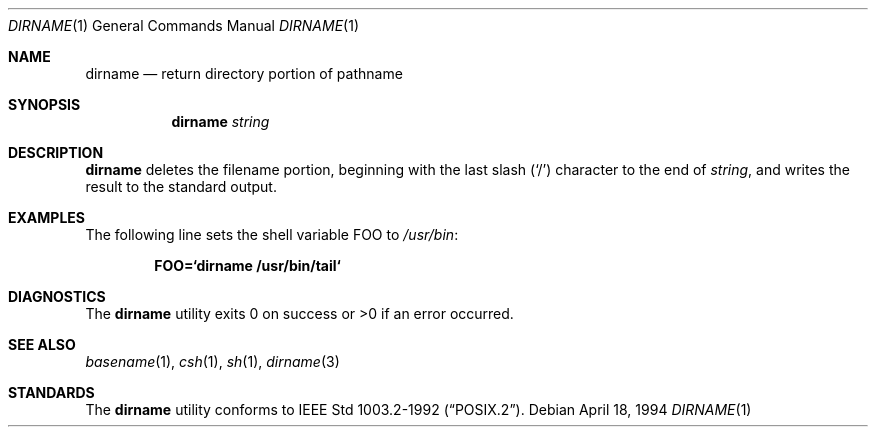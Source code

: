 .\"	$OpenBSD: dirname.1,v 1.6 1999/11/20 07:45:56 dugsong Exp $
.\"
.\" Copyright (c) 1990, 1993, 1994
.\"	The Regents of the University of California.  All rights reserved.
.\"
.\" This code is derived from software contributed to Berkeley by
.\" the Institute of Electrical and Electronics Engineers, Inc.
.\"
.\" Redistribution and use in source and binary forms, with or without
.\" modification, are permitted provided that the following conditions
.\" are met:
.\" 1. Redistributions of source code must retain the above copyright
.\"    notice, this list of conditions and the following disclaimer.
.\" 2. Redistributions in binary form must reproduce the above copyright
.\"    notice, this list of conditions and the following disclaimer in the
.\"    documentation and/or other materials provided with the distribution.
.\" 3. All advertising materials mentioning features or use of this software
.\"    must display the following acknowledgement:
.\"	This product includes software developed by the University of
.\"	California, Berkeley and its contributors.
.\" 4. Neither the name of the University nor the names of its contributors
.\"    may be used to endorse or promote products derived from this software
.\"    without specific prior written permission.
.\"
.\" THIS SOFTWARE IS PROVIDED BY THE REGENTS AND CONTRIBUTORS ``AS IS'' AND
.\" ANY EXPRESS OR IMPLIED WARRANTIES, INCLUDING, BUT NOT LIMITED TO, THE
.\" IMPLIED WARRANTIES OF MERCHANTABILITY AND FITNESS FOR A PARTICULAR PURPOSE
.\" ARE DISCLAIMED.  IN NO EVENT SHALL THE REGENTS OR CONTRIBUTORS BE LIABLE
.\" FOR ANY DIRECT, INDIRECT, INCIDENTAL, SPECIAL, EXEMPLARY, OR CONSEQUENTIAL
.\" DAMAGES (INCLUDING, BUT NOT LIMITED TO, PROCUREMENT OF SUBSTITUTE GOODS
.\" OR SERVICES; LOSS OF USE, DATA, OR PROFITS; OR BUSINESS INTERRUPTION)
.\" HOWEVER CAUSED AND ON ANY THEORY OF LIABILITY, WHETHER IN CONTRACT, STRICT
.\" LIABILITY, OR TORT (INCLUDING NEGLIGENCE OR OTHERWISE) ARISING IN ANY WAY
.\" OUT OF THE USE OF THIS SOFTWARE, EVEN IF ADVISED OF THE POSSIBILITY OF
.\" SUCH DAMAGE.
.\"
.\"     @(#)dirname.1	8.2 (Berkeley) 4/18/94
.\"
.Dd April 18, 1994
.Dt DIRNAME 1
.Os
.Sh NAME
.Nm dirname
.Nd return directory portion of pathname
.Sh SYNOPSIS
.Nm dirname
.Ar string
.Sh DESCRIPTION
.Nm
deletes the filename portion, beginning
with the last slash
.Pq Sq \&/
character to the end of
.Ar string ,
and writes the result to the standard output.
.Sh EXAMPLES
The following line sets the shell variable
.Ev FOO
to
.Pa /usr/bin :
.Pp
.Dl FOO=`dirname /usr/bin/tail`
.Sh DIAGNOSTICS
The
.Nm
utility
exits 0 on success or >0 if an error occurred.
.Sh SEE ALSO
.Xr basename 1 ,
.Xr csh 1 ,
.Xr sh 1 ,
.Xr dirname 3
.Sh STANDARDS
The
.Nm
utility conforms to
.St -p1003.2-92 .
